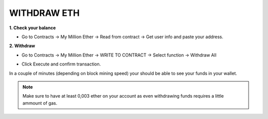 .. _withdraw:

############
WITHDRAW ETH
############

**1. Check your balance**

- Go to Contracts -> My Million Ether -> Read from contract ->  Get user info and paste your address.

.. image:: /img/check_balance.png 


**2. Withdraw**

- Go to Contracts -> My Million Ether -> WRITE TO CONTRACT -> Select function -> Withdraw All

.. image:: /img/withdraw.png 

- Click Execute and confirm transaction. 

In a couple of minutes (depending on block mining speed) your should be able to see your funds in your wallet. 

.. note::

    Make sure to have at least 0,003 ether on your account as even withdrawing funds requires a little ammount of gas.